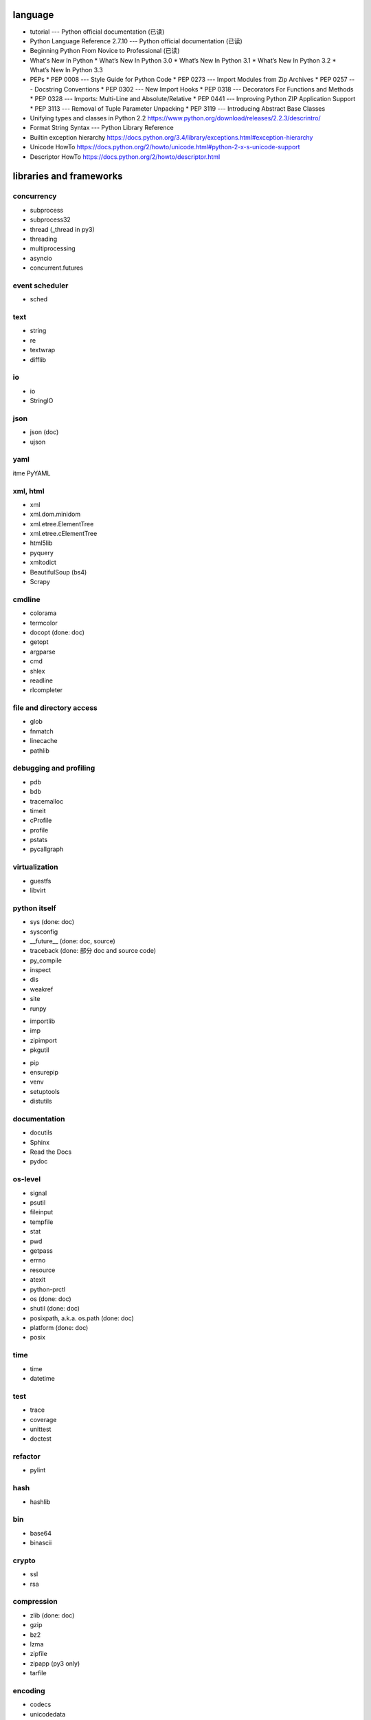 language
========
- tutorial --- Python official documentation (已读)
- Python Language Reference 2.7.10 --- Python official documentation (已读)
- Beginning Python From Novice to Professional (已读)
- What's New In Python
  * What’s New In Python 3.0
  * What’s New In Python 3.1
  * What’s New In Python 3.2
  * What’s New In Python 3.3
- PEPs
  * PEP 0008 --- Style Guide for Python Code
  * PEP 0273 --- Import Modules from Zip Archives
  * PEP 0257 --- Docstring Conventions
  * PEP 0302 --- New Import Hooks
  * PEP 0318 --- Decorators For Functions and Methods
  * PEP 0328 --- Imports: Multi-Line and Absolute/Relative
  * PEP 0441 --- Improving Python ZIP Application Support
  * PEP 3113 --- Removal of Tuple Parameter Unpacking
  * PEP 3119 --- Introducing Abstract Base Classes
- Unifying types and classes in Python 2.2
  https://www.python.org/download/releases/2.2.3/descrintro/
- Format String Syntax --- Python Library Reference
- Builtin exception hierarchy
  https://docs.python.org/3.4/library/exceptions.html#exception-hierarchy
- Unicode HowTo
  https://docs.python.org/2/howto/unicode.html#python-2-x-s-unicode-support
- Descriptor HowTo
  https://docs.python.org/2/howto/descriptor.html

libraries and frameworks
========================
concurrency
-----------
- subprocess
- subprocess32
- thread (_thread in py3)
- threading
- multiprocessing
- asyncio
- concurrent.futures

event scheduler
---------------
- sched

text
----
- string
- re
- textwrap
- difflib

io
--
- io
- StringIO

json
----
- json (doc)
- ujson

yaml
----
\itme PyYAML

xml, html
---------
- xml
- xml.dom.minidom
- xml.etree.ElementTree
- xml.etree.cElementTree
- html5lib
- pyquery
- xmltodict
- BeautifulSoup (bs4)
- Scrapy

cmdline
-------
- colorama
- termcolor
- docopt (done: doc)
- getopt
- argparse
- cmd
- shlex
- readline
- rlcompleter

file and directory access
-------------------------
- glob
- fnmatch
- linecache
- pathlib

debugging and profiling
-----------------------
- pdb
- bdb
- tracemalloc
- timeit
- cProfile
- profile
- pstats
- pycallgraph

virtualization
--------------
- guestfs
- libvirt

python itself
-------------
- sys (done: doc)
- sysconfig
- __future__ (done: doc, source)
- traceback (done: 部分 doc and source code)
- py_compile
- inspect
- dis
- weakref
- site
- runpy

.. import

- importlib
- imp
- zipimport
- pkgutil

.. packaging

- pip
- ensurepip
- venv
- setuptools
- distutils

documentation
-------------
- docutils
- Sphinx
- Read the Docs
- pydoc

os-level
--------
- signal
- psutil
- fileinput
- tempfile
- stat
- pwd
- getpass
- errno
- resource
- atexit
- python-prctl
- os (done: doc)
- shutil (done: doc)
- posixpath, a.k.a. os.path (done: doc)
- platform (done: doc)
- posix

time
----
- time
- datetime

test
----
- trace
- coverage
- unittest
- doctest

refactor
--------
- pylint

hash
----
- hashlib

bin
---
- base64
- binascii

crypto
------
- ssl
- rsa

compression
-----------
- zlib (done: doc)
- gzip
- bz2
- lzma
- zipfile
- zipapp (py3 only)
- tarfile

encoding
--------
- codecs
- unicodedata
- chardet

ABC
---
- abc
- collections.abc
- numbers

C and system-level interfaces
-----------------------------
- array
- struct
- fcntl
- mmap

data structure
--------------
- collections
- heapq
- Queue
- enum

object serialization
--------------------
- shelve
- pickle
- pickletools

database
--------
- pymongo (mongodb)
- bson (mongodb)
- psycopg2
- sqlite3
- sqlalchemy
- elasticsearch
- elasticsearch_dsl

GUI programming
---------------
- wx (wxPython)
- PyQt

network programming
-------------------

.. lower-level structure

- socket
- netifaces
- dpkt
- ipaddress
- pyroute2

.. client

- paramiko
- requests
- urlparse (urllib.parse in py3)
- urllib (urllib in py3)
- urllib2 (urllib in py3)
- urllib3
- pycurl
- httplib (http.client in py3)
- xmlrpclib

.. server

- wsgiref
- SocketServer
- BaseHTTPServer (http.server in py3)
- SimpleXMLRPCServer
- select
- selectors
- cgi
- cgitb
- bottle (doc & source)
- uWSGI
- Twisted
- Django
- Flask
- Tornado
- shadowsocks

.. cookies

- Cookie (http.cookies in py3) (doc & source)

mime
----
- mimetype

template
--------
- jinja2

email
-----
- email
- smtplib
- smtpd
- poplib
- imaplib

SMB
---
- pysmb

SNMP
----
- pysnmp

asn1
----
- pyasn1

scientific computing
--------------------
- math
- decimal
- statistics
- SciPy
- NumPy
- IPython
- Sympy
- Matplotlib
- pandas

c extension
-----------
- ctypes
- SWIG

graphics and image processing
-----------------------------
- turtle

py2py3
------
- six
- future

codingstyle
-----------
- flake8

queue
-----
- beanstalkc (done: official tutorial)
- pynsq

misc
----
- __main__ (done: doc)
- yara
- pypdf2
- gc
- functools
- itertools
- contextlib
- operator
- keyword
- logging
- ConfigParser
- jsbeautifier
- textwrap
- uuid
- types (done: doc, source)
- copy
- warnings
- pprint
- webbrowser
- random
- csv

dev tools
=========
- The Python Profilers
  https://docs.python.org/2/library/profile.html
- docutils
  * docutils front-end tools
    http://docutils.sourceforge.net/docs/user/tools.html
